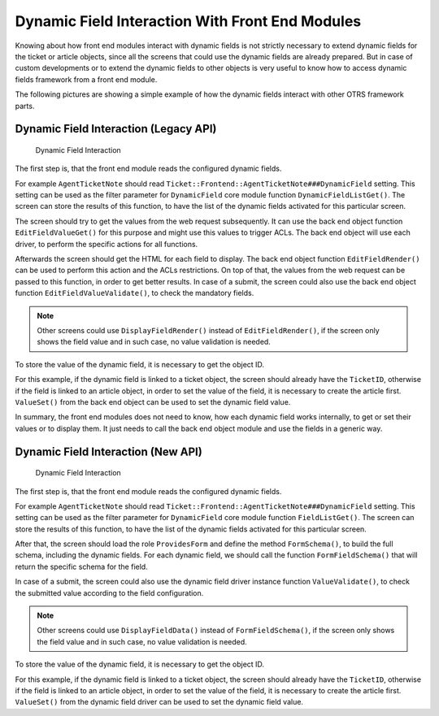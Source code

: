 Dynamic Field Interaction With Front End Modules
================================================

Knowing about how front end modules interact with dynamic fields is not strictly necessary to extend dynamic fields for the ticket or article objects, since all the screens that could use the dynamic fields are already prepared. But in case of custom developments or to extend the dynamic fields to other objects is very useful to know how to access dynamic fields framework from a front end module.

The following pictures are showing a simple example of how the dynamic fields interact with other OTRS framework parts.


Dynamic Field Interaction (Legacy API)
--------------------------------------

.. figure:: images/dfInteraction.png
   :alt: Dynamic Field Interaction

   Dynamic Field Interaction

The first step is, that the front end module reads the configured dynamic fields.

For example ``AgentTicketNote`` should read ``Ticket::Frontend::AgentTicketNote###DynamicField`` setting. This setting can be used as the filter parameter for ``DynamicField`` core module function ``DynamicFieldListGet()``. The screen can store the results of this function, to have the list of the dynamic fields activated for this particular screen.

The screen should try to get the values from the web request subsequently. It can use the back end object function ``EditFieldValueGet()`` for this purpose and might use this values to trigger ACLs. The back end object will use each driver, to perform the specific actions for all functions.

Afterwards the screen should get the HTML for each field to display. The back end object function ``EditFieldRender()`` can be used to perform this action and the ACLs restrictions. On top of that, the values from the web request can be passed to this function, in order to get better results. In case of a submit, the screen could also use the back end object function ``EditFieldValueValidate()``, to check the mandatory fields.

.. note::

   Other screens could use ``DisplayFieldRender()`` instead of ``EditFieldRender()``, if the screen only shows the field value and in such case, no value validation is needed.

To store the value of the dynamic field, it is necessary to get the object ID.

For this example, if the dynamic field is linked to a ticket object, the screen should already have the ``TicketID``, otherwise if the field is linked to an article object, in order to set the value of the field, it is necessary to create the article first. ``ValueSet()`` from the back end object can be used to set the dynamic field value.

In summary, the front end modules does not need to know, how each dynamic field works internally, to get or set their values or to display them. It just needs to call the back end object module and use the fields in a generic way.


Dynamic Field Interaction (New API)
-----------------------------------

.. figure:: images/dfInteraction-new.png
   :alt: Dynamic Field Interaction

   Dynamic Field Interaction

The first step is, that the front end module reads the configured dynamic fields.

For example ``AgentTicketNote`` should read ``Ticket::Frontend::AgentTicketNote###DynamicField`` setting. This setting can be used as the filter parameter for ``DynamicField`` core module function ``FieldListGet()``. The screen can store the results of this function, to have the list of the dynamic fields activated for this particular screen.

After that, the screen should load the role ``ProvidesForm`` and define the method ``FormSchema()``, to build the full schema, including the dynamic fields. For each dynamic field, we should call the function ``FormFieldSchema()`` that will return the specific schema for the field.

In case of a submit, the screen could also use the dynamic field driver instance function ``ValueValidate()``, to check the submitted value according to the field configuration.

.. note::

   Other screens could use ``DisplayFieldData()`` instead of ``FormFieldSchema()``, if the screen only shows the field value and in such case, no value validation is needed.

To store the value of the dynamic field, it is necessary to get the object ID.

For this example, if the dynamic field is linked to a ticket object, the screen should already have the ``TicketID``, otherwise if the field is linked to an article object, in order to set the value of the field, it is necessary to create the article first. ``ValueSet()`` from the dynamic field driver can be used to set the dynamic field value.
